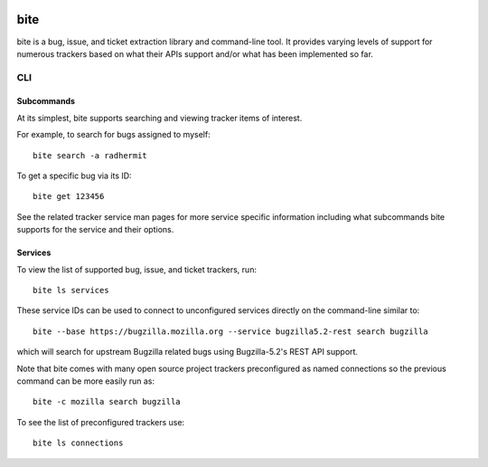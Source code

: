 |test|

====
bite
====

bite is a bug, issue, and ticket extraction library and command-line tool. It
provides varying levels of support for numerous trackers based on what their
APIs support and/or what has been implemented so far.

CLI
===

Subcommands
-----------

At its simplest, bite supports searching and viewing tracker items of interest.

For example, to search for bugs assigned to myself::

    bite search -a radhermit

To get a specific bug via its ID::

    bite get 123456

See the related tracker service man pages for more service specific information
including what subcommands bite supports for the service and their options.

Services
--------

To view the list of supported bug, issue, and ticket trackers, run::

    bite ls services

These service IDs can be used to connect to unconfigured services directly on
the command-line similar to::

    bite --base https://bugzilla.mozilla.org --service bugzilla5.2-rest search bugzilla

which will search for upstream Bugzilla related bugs using Bugzilla-5.2's REST
API support.

Note that bite comes with many open source project trackers preconfigured as
named connections so the previous command can be more easily run as::

    bite -c mozilla search bugzilla

To see the list of preconfigured trackers use::

    bite ls connections


.. |test| image:: https://travis-ci.org/bite/bite.svg?branch=master
    :target: https://travis-ci.org/bite/bite
